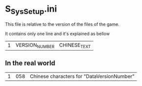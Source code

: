 * S_SysSetup.ini

This file is relative to the version of the files of the game.

It contains only one line and it's explained as bellow

| 1 | VERSION_NUMBER | CHINESE_TEXT |

** In the real world

| 1 | 058 | Chinese characters for "DataVersionNumber" |

